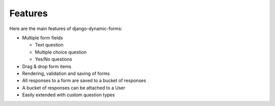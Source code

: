 Features
========

Here are the main features of django-dynamic-forms:

* Multiple form fields

  * Text question
  * Multiple choice question
  * Yes/No questions

* Drag & drop form items
* Rendering, validation and saving of forms
* All responses to a form are saved to a bucket of responses
* A bucket of responses can be attached to a User
* Easily extended with custom question types
